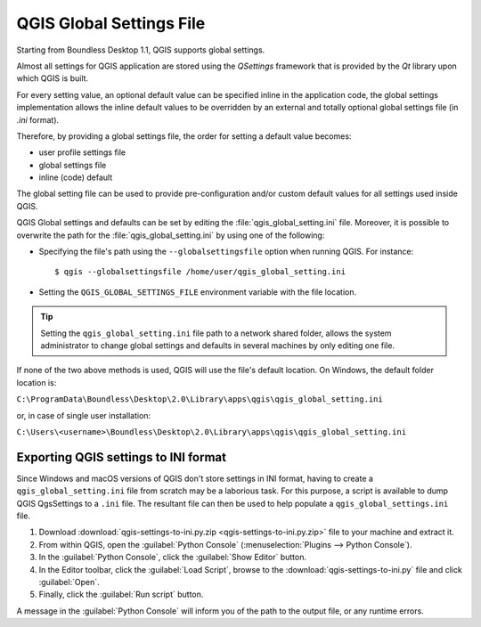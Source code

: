 QGIS Global Settings File
=========================

Starting from Boundless Desktop 1.1, QGIS supports global settings.

Almost all settings for QGIS application are stored using the `QSettings`
framework that is provided by the `Qt` library upon which QGIS is built.

For every setting value, an optional default value can be specified inline
in the application code, the global settings implementation allows the
inline default values to be overridden by an external and totally optional
global settings file (in `.ini` format).

Therefore, by providing a global settings file, the order for setting a default
value becomes:

- user profile settings file
- global settings file
- inline (code) default

The global setting file can be used to provide pre-configuration and/or
custom default values for all settings used inside QGIS.

QGIS Global settings and defaults can be set by editing the
:file:`qgis_global_setting.ini` file. Moreover, it is possible to overwrite the
path for the :file:`qgis_global_setting.ini` by using one of the following:

* Specifying the file's path using the ``--globalsettingsfile`` option when running
  QGIS. For instance:

  ::

     $ qgis --globalsettingsfile /home/user/qgis_global_setting.ini

* Setting the ``QGIS_GLOBAL_SETTINGS_FILE`` environment variable with the file
  location.

.. tip::

   Setting the ``qgis_global_setting.ini`` file path to a network shared folder,
   allows the system administrator to change global settings and defaults
   in several machines by only editing one file.

If none of the two above methods is used, QGIS will use the file's default location.
On Windows, the default folder location is:

``C:\ProgramData\Boundless\Desktop\2.0\Library\apps\qgis\qgis_global_setting.ini``

or, in case of single user installation:

``C:\Users\<username>\Boundless\Desktop\2.0\Library\apps\qgis\qgis_global_setting.ini``

.. commenting until future release for Mac OS

   While on Mac OS, the default location is:

   ``/Library/Boundless/Desktop/2.0/apps/QGIS for Boundless Desktop.app/Contents/Resources/qgis_global_setting.ini``

Exporting QGIS settings to INI format
-------------------------------------

Since Windows and macOS versions of QGIS don't store settings in INI
format, having to create a ``qgis_global_setting.ini`` file from scratch may be
a laborious task. For this purpose, a script is available to dump QGIS QgsSettings to a ``.ini``
file. The resultant file can then be used to help populate a
``qgis_global_settings.ini`` file.

#. Download :download:`qgis-settings-to-ini.py.zip <qgis-settings-to-ini.py.zip>`
   file to your machine and extract it.

#. From within QGIS, open the :guilabel:`Python Console`
   (:menuselection:`Plugins --> Python Console`).

#. In the :guilabel:`Python Console`, click the :guilabel:`Show Editor` button.

#. In the Editor toolbar, click the :guilabel:`Load Script`, browse to the
   :download:`qgis-settings-to-ini.py` file and click :guilabel:`Open`.

#. Finally, click the :guilabel:`Run script` button.

A message in the :guilabel:`Python Console` will inform you of the path to the
output file, or any runtime errors.

